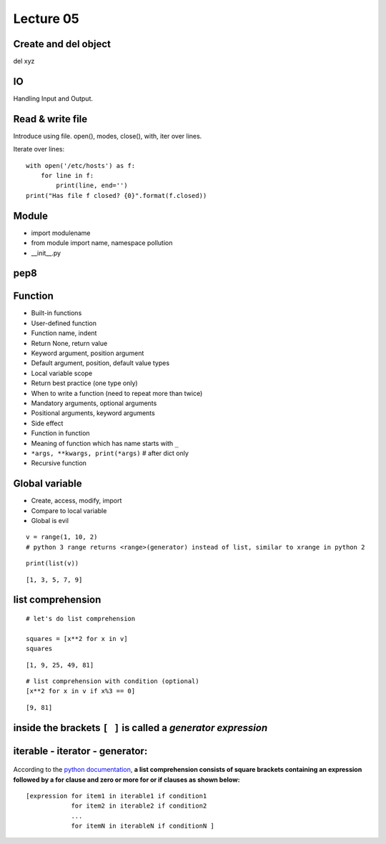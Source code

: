 Lecture 05
=========
Create and del object
---------------------

del xyz

IO
--

Handling Input and Output.

Read & write file
-----------------

Introduce using file.
open(), modes, close(), with, iter over lines.

Iterate over lines::

  with open('/etc/hosts') as f:
      for line in f:
          print(line, end='')
  print("Has file f closed? {0}".format(f.closed))

Module
------

- import modulename
- from module import name, namespace pollution
- __init__.py

pep8
----

Function
--------

- Built-in functions
- User-defined function
- Function name, indent
- Return None, return value
- Keyword argument, position argument
- Default argument, position, default value types
- Local variable scope
- Return best practice (one type only)
- When to write a function (need to repeat more than twice)
- Mandatory arguments, optional arguments
- Positional arguments, keyword arguments
- Side effect
- Function in function
- Meaning of function which has name starts with ``_``
- ``*args, **kwargs, print(*args)``  # after dict only
- Recursive function

Global variable
---------------

- Create, access, modify, import
- Compare to local variable
- Global is evil


::

    v = range(1, 10, 2)
    # python 3 range returns <range>(generator) instead of list, similar to xrange in python 2

::

    print(list(v))

::

    [1, 3, 5, 7, 9]

list comprehension
------------

::

    # let's do list comprehension

    squares = [x**2 for x in v]
    squares

::

    [1, 9, 25, 49, 81]

::

    # list comprehension with condition (optional)
    [x**2 for x in v if x%3 == 0]

::

    [9, 81]

.. figure:: http://python-3-patterns-idioms-test.readthedocs.org/en/latest/_images/listComprehensions.gif
   :align: center
   :alt:

inside the brackets ``[ ]`` is called a *generator expression*
----------------------

iterable - iterator - generator:
--------------------------------

.. figure:: http://nvie.com/img/relationships.png
   :align: center
   :alt:

According to the `python
documentation <https://docs.python.org/3/tutorial/datastructures.html#list-comprehensions>`_,
**a list comprehension consists of square brackets containing an
expression followed by a for clause and zero or more for or if clauses
as shown below:**

::

    [expression for item1 in iterable1 if condition1
                for item2 in iterable2 if condition2
                ...
                for itemN in iterableN if conditionN ]